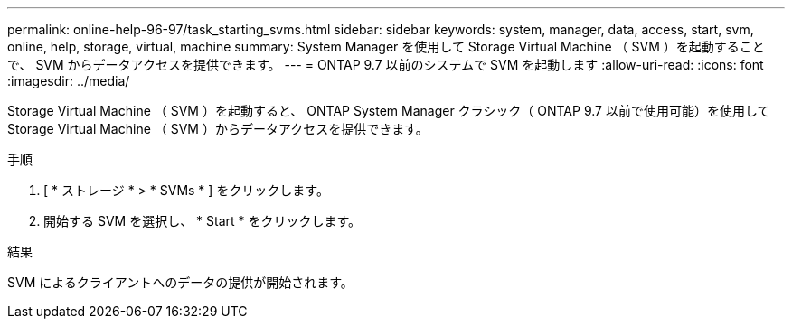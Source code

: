 ---
permalink: online-help-96-97/task_starting_svms.html 
sidebar: sidebar 
keywords: system, manager, data, access, start, svm, online, help, storage, virtual, machine 
summary: System Manager を使用して Storage Virtual Machine （ SVM ）を起動することで、 SVM からデータアクセスを提供できます。 
---
= ONTAP 9.7 以前のシステムで SVM を起動します
:allow-uri-read: 
:icons: font
:imagesdir: ../media/


[role="lead"]
Storage Virtual Machine （ SVM ）を起動すると、 ONTAP System Manager クラシック（ ONTAP 9.7 以前で使用可能）を使用して Storage Virtual Machine （ SVM ）からデータアクセスを提供できます。

.手順
. [ * ストレージ * > * SVMs * ] をクリックします。
. 開始する SVM を選択し、 * Start * をクリックします。


.結果
SVM によるクライアントへのデータの提供が開始されます。
